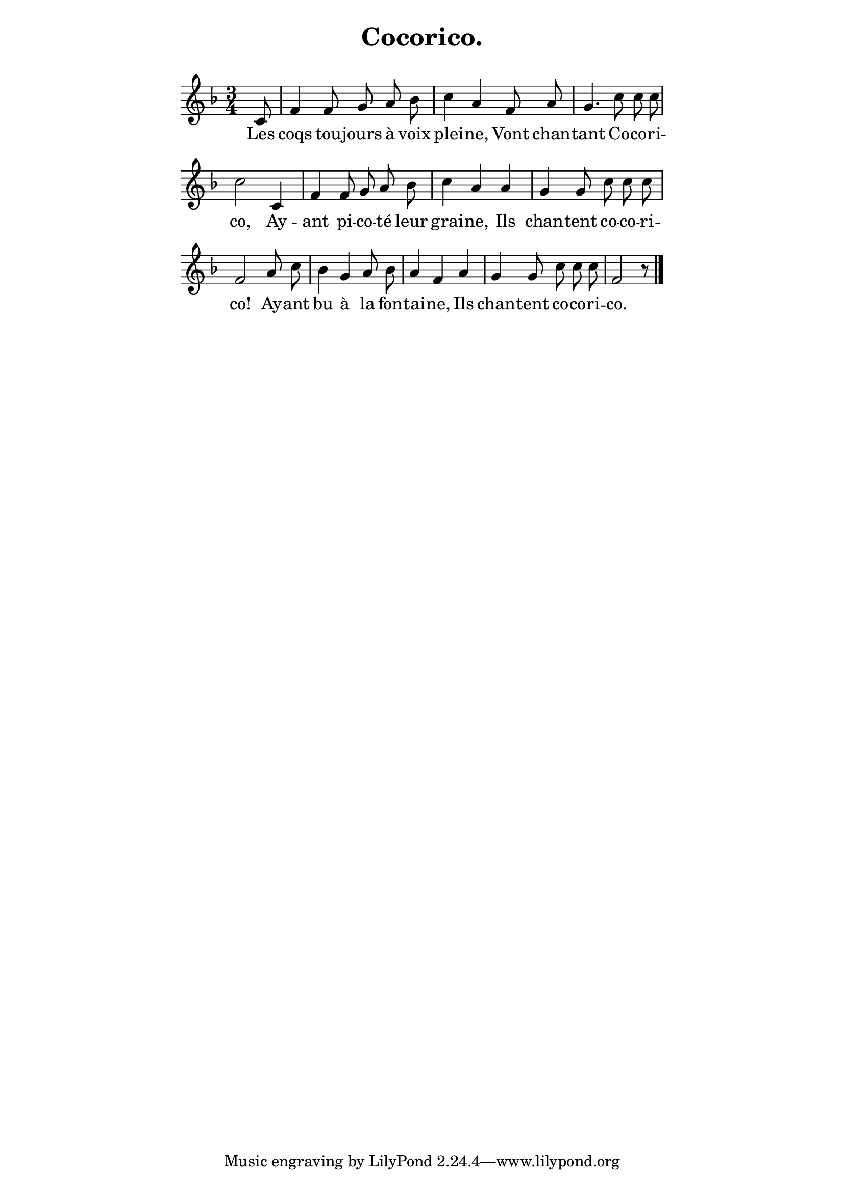 ﻿% page 18

\version "2.16.0"

\paper {
  indent = 0\mm
  line-width = 120\mm
}

\header {
  title = "Cocorico."
  subtitle = " "
}

melody = <<
\relative c' {
\key f \major
\time 3/4
\autoBeamOff 
\set midiInstrument = #"flute"
 s2 s8 c8 f4 f8 g a bes c4 a f8 a 

 g4. c8 c c c2 c,4 f f8 g a bes

 c4 a a g g8 c c c f,2 a8 c

 bes4 g a8 bes a4 f a g g8 c c c f,2 r8 \bar "|." 
}

\addlyrics {
Les coqs tou -- jours à voix plei -- ne,
Vont chan -- tant Co -- co -- ri -- co,
Ay -- ant pi -- co -- té leur grai -- ne,
Ils chan -- tent co -- co -- ri -- co!
Ay -- ant bu à la fon -- tai -- ne,
Ils chan -- tent co -- co -- ri -- co. }
>>

\score {
  \new Staff \melody
  \layout {
    \context {
    \Score \remove "Bar_number_engraver"
    }
  }
  \midi { \tempo 8 = 200 }
}